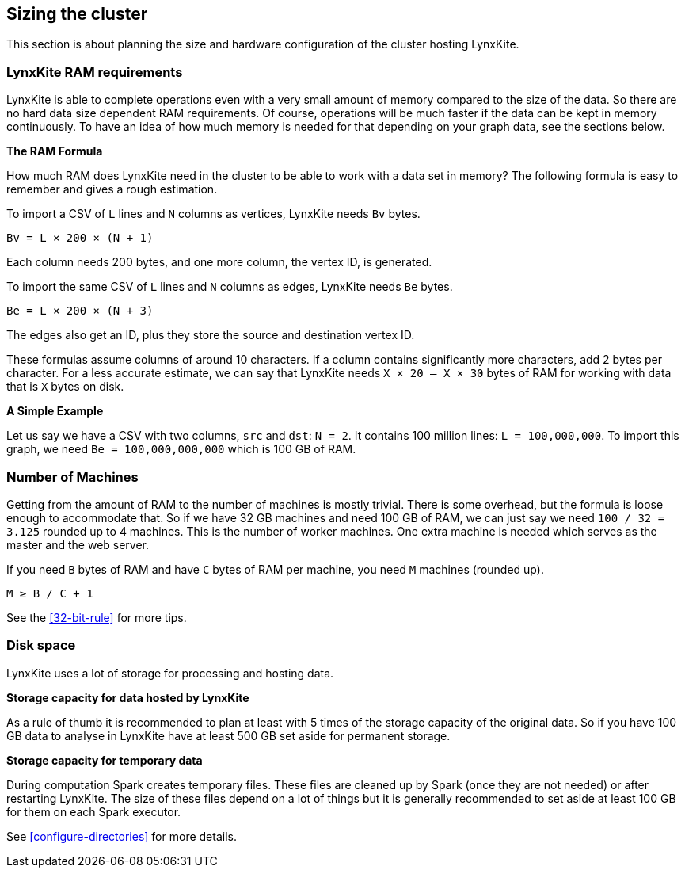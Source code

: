 ## Sizing the cluster

This section is about planning the size and hardware configuration of the cluster hosting
LynxKite.

### LynxKite RAM requirements

LynxKite is able to complete operations even with a very small amount of memory compared
to the size of the data. So there are no hard data size dependent RAM requirements. Of course,
operations will be much faster if the data can be kept in memory continuously. To have an idea
of how much memory is needed for that depending on your graph data, see the sections below.

*The RAM Formula*

How much RAM does LynxKite need in the cluster to be able to work with a data set in memory?
The following formula is easy to remember and gives a rough estimation.

To import a CSV of `L` lines and `N` columns as vertices, LynxKite needs `Bv` bytes.
```
Bv = L × 200 × (N + 1)
```
Each column needs 200 bytes, and one more column, the vertex ID, is generated.

To import the same CSV of `L` lines and `N` columns as edges, LynxKite needs `Be` bytes.
```
Be = L × 200 × (N + 3)
```
The edges also get an ID, plus they store the source and destination vertex ID.

These formulas assume columns of around 10 characters. If a column contains significantly more
characters, add 2 bytes per character. For a less accurate estimate, we can say that LynxKite
needs `X × 20 — X × 30` bytes of RAM for working with data that is `X` bytes on disk.

*A Simple Example*

Let us say we have a CSV with two columns, `src` and `dst`: `N = 2`. It contains 100 million lines:
`L = 100,000,000`. To import this graph, we need `Be = 100,000,000,000` which is 100 GB of RAM.

### Number of Machines

Getting from the amount of RAM to the number of machines is mostly trivial. There is some overhead,
but the formula is loose enough to accommodate that. So if we have 32 GB machines and need 100 GB
of RAM, we can just say we need `100 / 32 = 3.125` rounded up to 4 machines. This is the number of
worker machines. One extra machine is needed which serves as the master and the web server.

If you need `B` bytes of RAM and have `C` bytes of RAM per machine, you need `M` machines (rounded up).
```
M ≥ B / C + 1
```

See the <<32-bit-rule>> for more tips.

### Disk space

LynxKite uses a lot of storage for processing and hosting data.

*Storage capacity for data hosted by LynxKite*

As a rule of thumb it is recommended to plan at least with 5 times of the storage capacity of
the original data. So if you have 100 GB data to analyse in LynxKite have at least 500 GB set
aside for permanent storage.

*Storage capacity for temporary data*

During computation Spark creates temporary files. These files are cleaned up by Spark (once they
are not needed) or after restarting LynxKite. The size of these files depend on a lot of things
but it is generally recommended to set aside at least 100 GB for them on each Spark executor.

See <<configure-directories>> for more details.

